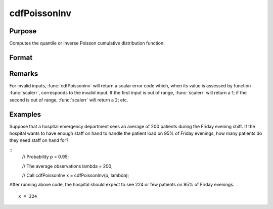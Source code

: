 
cdfPoissonInv
==============================================

Purpose
----------------
Computes the quantile or inverse Poisson cumulative distribution function.

Format
----------------
.. function:: cdfPoissonInv(p, lambda)

    :param p: Probabilities at which to compute the logistic inverse cumulative distribution function. :math:`0 < p < 1`.
    :type p: NxK matrix

    :param lambda: The mean parameter.
    :type lambda: ExE conformable with *p*

    :returns: **x** (*NxK matrix, Nx1 vector or scalar*) - each value of *x* is the smallest integer such that the Poisson cumulative distribution function is equal to or exceeds the corresponding value of *p*.

Remarks
-------

For invalid inputs, :func:`cdfPoissoninv` will return a scalar error code which,
when its value is assessed by function :func:`scalerr`, corresponds to the
invalid input. If the first input is out of range, :func:`scalerr` will return a
1; if the second is out of range, :func:`scalerr` will return a 2; etc.

Examples
----------------
Suppose that a hospital emergency department sees an average of 200 patients during the Friday evening shift.
If the hospital wants to have enough staff on hand to handle the patient load on 95% of Friday evenings, how
many patients do they need staff on hand for?

::
    // Probability
    p = 0.95;

    // The average observations
    lambda = 200;

    // Call cdfPoissonInv
    x = cdfPoissonInv(p, lambda);

After running above code, the hospital should expect to see 224 or few patients on 95% of Friday evenings.

::

    x = 224

.. seealso:: Functions :func:`cdfPoisson`, :func:`pdfPoisson`, :func:`cdfBinomial`, :func:`cdfNegBinomial`
